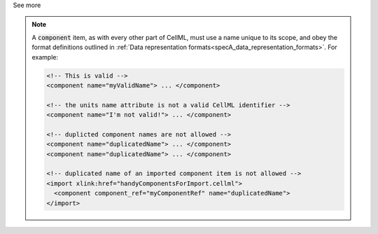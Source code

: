 .. _informB7_2:

.. container:: toggle

  .. container:: header

    See more

  .. note::

    A :code:`component` item, as with every other part of CellML, must use a name unique to its scope, and obey the format definitions outlined in :ref:`Data representation formats<specA_data_representation_formats>`.
    For example:

    .. code-block:: xml

      <!-- This is valid -->
      <component name="myValidName"> ... </component>

      <!-- the units name attribute is not a valid CellML identifier -->
      <component name="I'm not valid!"> ... </component>

      <!-- duplicted component names are not allowed -->
      <component name="duplicatedName"> ... </component>
      <component name="duplicatedName"> ... </component>

      <!-- duplicated name of an imported component item is not allowed -->
      <import xlink:href="handyComponentsForImport.cellml">
        <component component_ref="myComponentRef" name="duplicatedName">
      </import>
